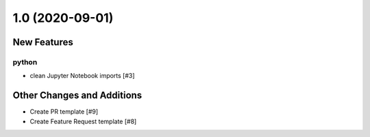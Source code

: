 ================
1.0 (2020-09-01)
================

New Features
------------

python
^^^^^^

- clean Jupyter Notebook imports [#3]


Other Changes and Additions
---------------------------

- Create PR template [#9]

- Create Feature Request template [#8]
